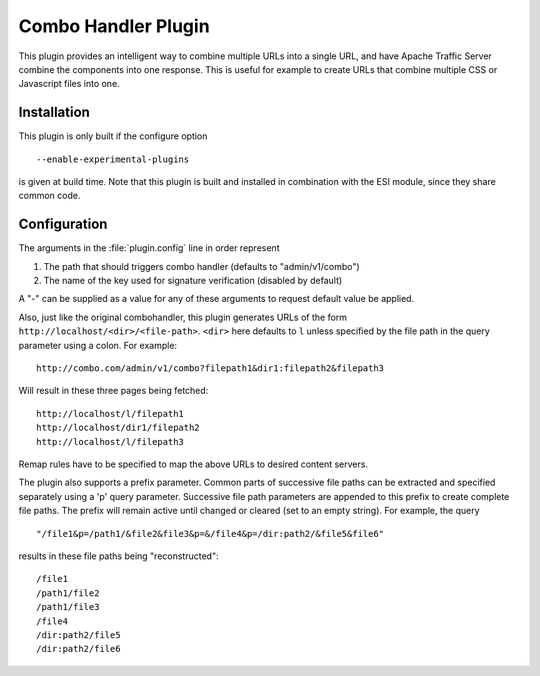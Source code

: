 .. _admin-plugins-combo-handler:

Combo Handler Plugin
********************

.. Licensed to the Apache Software Foundation (ASF) under one
   or more contributor license agreements.  See the NOTICE file
  distributed with this work for additional information
  regarding copyright ownership.  The ASF licenses this file
  to you under the Apache License, Version 2.0 (the
  "License"); you may not use this file except in compliance
  with the License.  You may obtain a copy of the License at

   http://www.apache.org/licenses/LICENSE-2.0

  Unless required by applicable law or agreed to in writing,
  software distributed under the License is distributed on an
  "AS IS" BASIS, WITHOUT WARRANTIES OR CONDITIONS OF ANY
  KIND, either express or implied.  See the License for the
  specific language governing permissions and limitations
  under the License.


This plugin provides an intelligent way to combine multiple URLs into a single
URL, and have Apache Traffic Server combine the components into one
response. This is useful for example to create URLs that combine multiple CSS
or Javascript files into one.

Installation
============

This plugin is only built if the configure option ::

    --enable-experimental-plugins

is given at build time. Note that this plugin is built and installed in
combination with the ESI module, since they share common code.

Configuration
=============

The arguments in the :file:`plugin.config` line in order represent

1. The path that should triggers combo handler (defaults to
   "admin/v1/combo")

2. The name of the key used for signature verification (disabled by
   default)

A "-" can be supplied as a value for any of these arguments to request
default value be applied.

Also, just like the original combohandler, this plugin generates URLs of
the form ``http://localhost/<dir>/<file-path>``. ``<dir>`` here defaults
to ``l`` unless specified by the file path in the query parameter using
a colon. For example::

    http://combo.com/admin/v1/combo?filepath1&dir1:filepath2&filepath3

Will result in these three pages being fetched::

    http://localhost/l/filepath1
    http://localhost/dir1/filepath2
    http://localhost/l/filepath3

Remap rules have to be specified to map the above URLs to desired
content servers.

The plugin also supports a prefix parameter. Common parts of successive
file paths can be extracted and specified separately using a 'p' query
parameter. Successive file path parameters are appended to this prefix
to create complete file paths. The prefix will remain active until
changed or cleared (set to an empty string). For example, the query ::

    "/file1&p=/path1/&file2&file3&p=&/file4&p=/dir:path2/&file5&file6"

results in these file paths being "reconstructed"::

    /file1
    /path1/file2
    /path1/file3
    /file4
    /dir:path2/file5
    /dir:path2/file6

